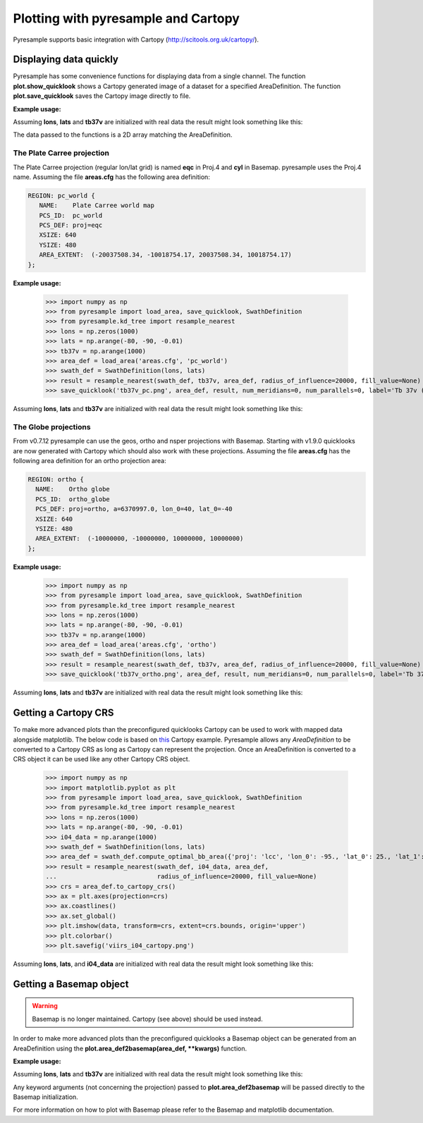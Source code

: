 .. _plot:

Plotting with pyresample and Cartopy
====================================

Pyresample supports basic integration with Cartopy
(http://scitools.org.uk/cartopy/).

Displaying data quickly
-----------------------
Pyresample has some convenience functions for displaying data from a single
channel. The function **plot.show_quicklook** shows a Cartopy generated image
of a dataset for a specified AreaDefinition. The function
**plot.save_quicklook** saves the Cartopy image directly to file.

**Example usage:**

.. doctest::

 >>> import numpy as np
 >>> from pyresample import load_area, save_quicklook, SwathDefinition
 >>> from pyresample.kd_tree import resample_nearest
 >>> lons = np.zeros(1000)
 >>> lats = np.arange(-80, -90, -0.01)
 >>> tb37v = np.arange(1000)
 >>> area_def = load_area('areas.cfg', 'ease_sh')
 >>> swath_def = SwathDefinition(lons, lats)
 >>> result = resample_nearest(swath_def, tb37v, area_def,
 ...                           radius_of_influence=20000, fill_value=None)
 >>> save_quicklook('tb37v_quick.png', area_def, result, label='Tb 37v (K)')

Assuming **lons**, **lats** and **tb37v** are initialized with real data the result might look something like this:
  .. image:: _static/images/tb37v_quick.png
  
The data passed to the functions is a 2D array matching the AreaDefinition.

The Plate Carree projection
+++++++++++++++++++++++++++
The Plate Carree projection (regular lon/lat grid) is named **eqc** in Proj.4 and **cyl** in Basemap. pyresample uses the Proj.4 name.
Assuming the file **areas.cfg** has the following area definition:

.. code-block:: bash

 REGION: pc_world {
    NAME:    Plate Carree world map
    PCS_ID:  pc_world
    PCS_DEF: proj=eqc
    XSIZE: 640
    YSIZE: 480
    AREA_EXTENT:  (-20037508.34, -10018754.17, 20037508.34, 10018754.17)
 };

**Example usage:**

 >>> import numpy as np 
 >>> from pyresample import load_area, save_quicklook, SwathDefinition
 >>> from pyresample.kd_tree import resample_nearest
 >>> lons = np.zeros(1000)
 >>> lats = np.arange(-80, -90, -0.01)
 >>> tb37v = np.arange(1000)
 >>> area_def = load_area('areas.cfg', 'pc_world')
 >>> swath_def = SwathDefinition(lons, lats)
 >>> result = resample_nearest(swath_def, tb37v, area_def, radius_of_influence=20000, fill_value=None)
 >>> save_quicklook('tb37v_pc.png', area_def, result, num_meridians=0, num_parallels=0, label='Tb 37v (K)')

Assuming **lons**, **lats** and **tb37v** are initialized with real data the result might look something like this:
  .. image:: _static/images/tb37v_pc.png


The Globe projections
+++++++++++++++++++++

From v0.7.12 pyresample can use the geos, ortho and nsper projections with
Basemap. Starting with v1.9.0 quicklooks are now generated with Cartopy which
should also work with these projections. Assuming the file **areas.cfg** has
the following area definition for an ortho projection area:

.. code-block:: bash

 REGION: ortho {
   NAME:    Ortho globe
   PCS_ID:  ortho_globe
   PCS_DEF: proj=ortho, a=6370997.0, lon_0=40, lat_0=-40
   XSIZE: 640
   YSIZE: 480
   AREA_EXTENT:  (-10000000, -10000000, 10000000, 10000000) 
 };

**Example usage:**

 >>> import numpy as np 
 >>> from pyresample import load_area, save_quicklook, SwathDefinition
 >>> from pyresample.kd_tree import resample_nearest
 >>> lons = np.zeros(1000)
 >>> lats = np.arange(-80, -90, -0.01)
 >>> tb37v = np.arange(1000)
 >>> area_def = load_area('areas.cfg', 'ortho')
 >>> swath_def = SwathDefinition(lons, lats)
 >>> result = resample_nearest(swath_def, tb37v, area_def, radius_of_influence=20000, fill_value=None)
 >>> save_quicklook('tb37v_ortho.png', area_def, result, num_meridians=0, num_parallels=0, label='Tb 37v (K)')

Assuming **lons**, **lats** and **tb37v** are initialized with real data the result might look something like this:
  .. image:: _static/images/tb37v_ortho.png


Getting a Cartopy CRS
---------------------

To make more advanced plots than the preconfigured quicklooks Cartopy can be
used to work with mapped data alongside matplotlib. The below code is based
on
`this <http://scitools.org.uk/cartopy/docs/v0.16/gallery/geostationary.html>`_
Cartopy example. Pyresample allows any `AreaDefinition` to be converted to a
Cartopy CRS as long as Cartopy can represent the projection. Once an
AreaDefinition is converted to a CRS object it can be used like any other
Cartopy CRS object.

 >>> import numpy as np
 >>> import matplotlib.pyplot as plt
 >>> from pyresample import load_area, save_quicklook, SwathDefinition
 >>> from pyresample.kd_tree import resample_nearest
 >>> lons = np.zeros(1000)
 >>> lats = np.arange(-80, -90, -0.01)
 >>> i04_data = np.arange(1000)
 >>> swath_def = SwathDefinition(lons, lats)
 >>> area_def = swath_def.compute_optimal_bb_area({'proj': 'lcc', 'lon_0': -95., 'lat_0': 25., 'lat_1': 25., 'lat_2': 25.})
 >>> result = resample_nearest(swath_def, i04_data, area_def,
 ...                           radius_of_influence=20000, fill_value=None)
 >>> crs = area_def.to_cartopy_crs()
 >>> ax = plt.axes(projection=crs)
 >>> ax.coastlines()
 >>> ax.set_global()
 >>> plt.imshow(data, transform=crs, extent=crs.bounds, origin='upper')
 >>> plt.colorbar()
 >>> plt.savefig('viirs_i04_cartopy.png')

Assuming **lons**, **lats**, and **i04_data** are initialized with real data
the result might look something like this:

  .. image:: _static/images/viirs_i04_cartopy.png

Getting a Basemap object
------------------------

.. warning::

    Basemap is no longer maintained. Cartopy (see above) should be used
    instead.

In order to make more advanced plots than the preconfigured quicklooks a Basemap object can be generated from an
AreaDefinition using the **plot.area_def2basemap(area_def, **kwargs)** function.

**Example usage:**

.. doctest::

 >>> import numpy as np	
 >>> import matplotlib.pyplot as plt
 >>> from pyresample import load_area, save_quicklook, area_def2basemap, SwathDefinition
 >>> from pyresample.kd_tree import resample_nearest
 >>> lons = np.zeros(1000)
 >>> lats = np.arange(-80, -90, -0.01)
 >>> tb37v = np.arange(1000)
 >>> area_def = load_area('areas.cfg', 'ease_sh')
 >>> swath_def = SwathDefinition(lons, lats)
 >>> result = resample_nearest(swath_def, tb37v, area_def,
 ...                           radius_of_influence=20000, fill_value=None)
 >>> bmap = area_def2basemap(area_def)
 >>> bmng = bmap.bluemarble()
 >>> col = bmap.imshow(result, origin='upper')
 >>> plt.savefig('tb37v_bmng.png', bbox_inches='tight')

Assuming **lons**, **lats** and **tb37v** are initialized with real data the result might look something like this:
  .. image:: _static/images/tb37v_bmng.png
  
Any keyword arguments (not concerning the projection) passed to **plot.area_def2basemap** will be passed
directly to the Basemap initialization.

For more information on how to plot with Basemap please refer to the Basemap and matplotlib documentation.

